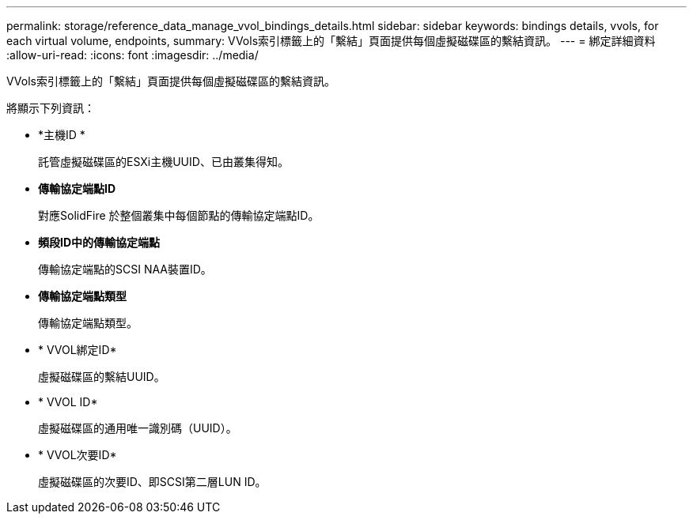 ---
permalink: storage/reference_data_manage_vvol_bindings_details.html 
sidebar: sidebar 
keywords: bindings details, vvols, for each virtual volume, endpoints, 
summary: VVols索引標籤上的「繫結」頁面提供每個虛擬磁碟區的繫結資訊。 
---
= 綁定詳細資料
:allow-uri-read: 
:icons: font
:imagesdir: ../media/


[role="lead"]
VVols索引標籤上的「繫結」頁面提供每個虛擬磁碟區的繫結資訊。

將顯示下列資訊：

* *主機ID *
+
託管虛擬磁碟區的ESXi主機UUID、已由叢集得知。

* *傳輸協定端點ID*
+
對應SolidFire 於整個叢集中每個節點的傳輸協定端點ID。

* *頻段ID中的傳輸協定端點*
+
傳輸協定端點的SCSI NAA裝置ID。

* *傳輸協定端點類型*
+
傳輸協定端點類型。

* * VVOL綁定ID*
+
虛擬磁碟區的繫結UUID。

* * VVOL ID*
+
虛擬磁碟區的通用唯一識別碼（UUID）。

* * VVOL次要ID*
+
虛擬磁碟區的次要ID、即SCSI第二層LUN ID。


